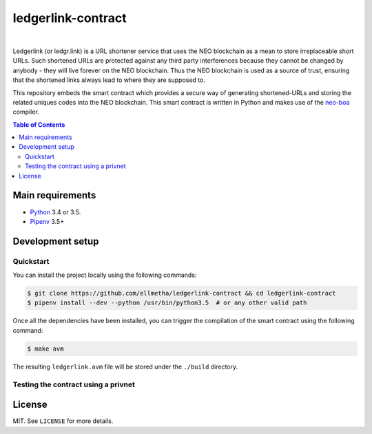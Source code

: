 ledgerlink-contract
===================

|

Ledgerlink (or ledgr.link) is a URL shortener service that uses the NEO blockchain as a mean to
store irreplaceable short URLs. Such shortened URLs are protected against any third party
interferences because they cannot be changed by anybody - they will live forever on the NEO
blockchain. Thus the NEO blockchain is used as a source of trust, ensuring that the shortened links
always lead to where they are supposed to.

This repository embeds the smart contract which provides a secure way of generating shortened-URLs
and storing the related uniques codes into the NEO blockchain. This smart contract is written in
Python and makes use of the neo-boa_ compiler.

.. contents:: Table of Contents
    :local:

Main requirements
-----------------

* Python_ 3.4 or 3.5.
* Pipenv_ 3.5+

Development setup
-----------------

Quickstart
~~~~~~~~~~

You can install the project locally using the following commands:

.. code-block:: shell

  $ git clone https://github.com/ellmetha/ledgerlink-contract && cd ledgerlink-contract
  $ pipenv install --dev --python /usr/bin/python3.5  # or any other valid path

Once all the dependencies have been installed, you can trigger the compilation of the smart contract
using the following command:

.. code-block:: shell

  $ make avm

The resulting ``ledgerlink.avm`` file will be stored under the ``./build`` directory.

Testing the contract using a privnet
~~~~~~~~~~~~~~~~~~~~~~~~~~~~~~~~~~~~

License
-------

MIT. See ``LICENSE`` for more details.


.. _neo-boa: https://github.com/CityOfZion/neo-boa
.. _Pipenv: https://github.com/kennethreitz/pipenv
.. _Python: https://www.python.org
